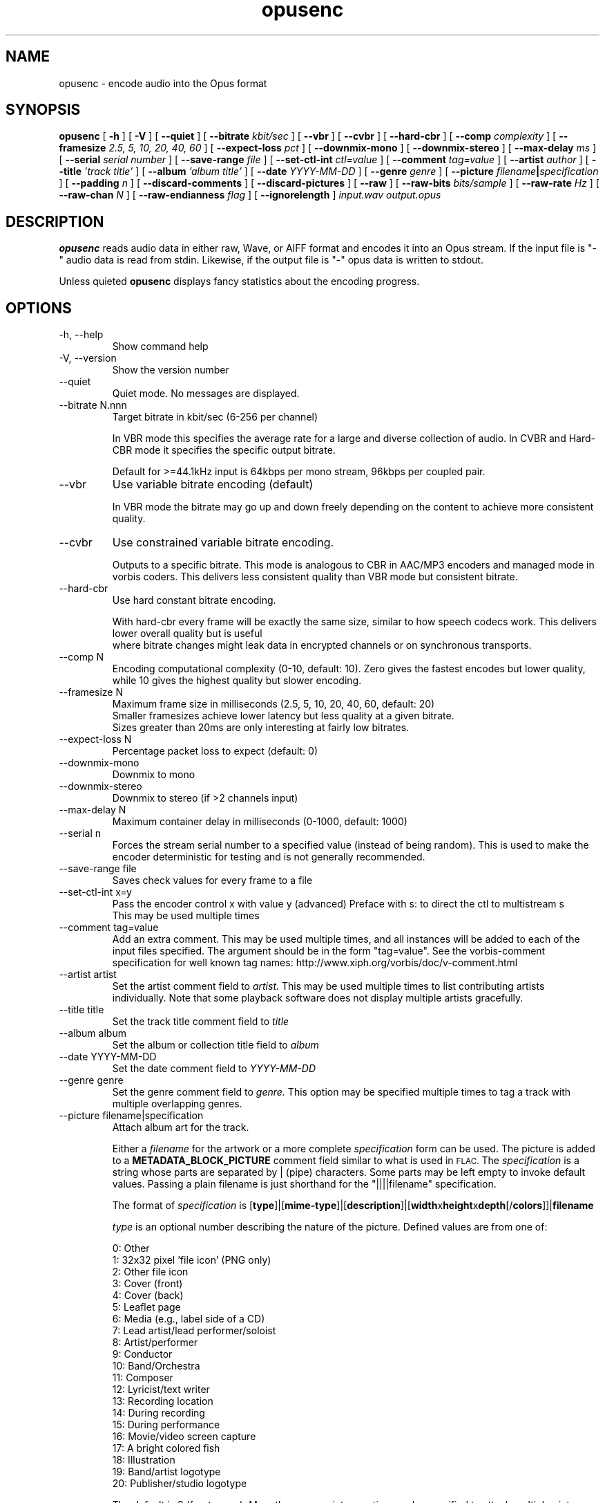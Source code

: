 .\" Process this file with
.\" groff -man -Tascii opusenc.1
.\"
.TH opusenc 1 2012-08-31 "Xiph.Org Foundation" "opus-tools"

.SH NAME
opusenc \- encode audio into the Opus format

.SH SYNOPSIS
.B opusenc
[
.B -h
] [
.B -V
] [
.B --quiet
] [
.B --bitrate
.I kbit/sec
] [
.B --vbr
] [
.B --cvbr
] [
.B --hard-cbr
] [
.B --comp
.I complexity
] [
.B --framesize
.I 2.5, 5, 10, 20, 40, 60
] [
.B --expect-loss
.I pct
] [
.B --downmix-mono
] [
.B --downmix-stereo
] [
.B --max-delay
.I ms
] [
.B --serial
.I serial number
] [
.B --save-range
.I file
] [
.B --set-ctl-int
.I ctl=value
] [
.B --comment
.I tag=value
] [
.B --artist
.I author
] [
.B --title
.I 'track title'
] [
.B --album
.I 'album title'
] [
.B --date
.I YYYY-MM-DD
] [
.B --genre
.I genre
] [
.B --picture
.IB filename | specification
] [
.B --padding
.I n
] [
.B --discard-comments
] [
.B --discard-pictures
] [
.B --raw
] [
.B --raw-bits
.I bits/sample
] [
.B --raw-rate
.I Hz
] [
.B --raw-chan
.I N
] [
.B --raw-endianness
.I flag
] [
.B --ignorelength
]
.I input.wav
.I output.opus

.SH DESCRIPTION
.B opusenc
reads audio data in either raw, Wave, or AIFF format and encodes it into an
Opus stream. If the input file is "-" audio data is read from stdin.
Likewise, if the output file is "-" opus data is written to stdout.

Unless quieted
.B opusenc
displays fancy statistics about the encoding progress.

.SH OPTIONS
.IP "-h, --help"
Show command help
.IP "-V, --version"
Show the version number
.IP "--quiet"
Quiet mode. No messages are displayed.
.IP "--bitrate N.nnn"
Target bitrate in kbit/sec (6-256 per channel)

In VBR mode this specifies the average rate for a large and diverse
collection of audio. In CVBR and Hard-CBR mode it specifies the specific
output bitrate.

Default for >=44.1kHz input is 64kbps per mono stream, 96kbps per coupled pair.

.IP "--vbr"
Use variable bitrate encoding (default)

In VBR mode the bitrate may go up and down freely depending on the content
to achieve more consistent quality.

.IP "--cvbr"
Use constrained variable bitrate encoding.

Outputs to a specific bitrate. This mode is analogous to CBR in AAC/MP3
encoders and managed mode in vorbis coders. This delivers less consistent
quality than VBR mode but consistent bitrate.
.IP "--hard-cbr"
Use hard constant bitrate encoding.

With hard-cbr every frame will be exactly the same size, similar to how
speech codecs work. This delivers lower overall quality but is useful
 where bitrate changes might leak data in encrypted channels or on
synchronous transports.
.IP "--comp N"
Encoding computational complexity (0-10, default: 10). Zero gives the
fastest encodes but lower quality, while 10 gives the highest quality
but slower encoding.
.IP "--framesize N"
Maximum frame size in milliseconds (2.5, 5, 10, 20, 40, 60, default: 20)
.br
Smaller framesizes achieve lower latency but less quality at a given
bitrate.
.br
Sizes greater than 20ms are only interesting at fairly low
bitrates.
.IP "--expect-loss N"
Percentage packet loss to expect (default: 0)
.IP "--downmix-mono"
Downmix to mono
.IP "--downmix-stereo"
Downmix to stereo (if >2 channels input)
.IP "--max-delay N"
Maximum container delay in milliseconds (0-1000, default: 1000)
.IP "--serial n"
Forces the stream serial number to a specified value (instead of being random).
This is used to make the encoder deterministic for testing and is not generally recommended.
.IP "--save-range file"
Saves check values for every frame to a file
.IP "--set-ctl-int x=y"
Pass the encoder control x with value y (advanced)
Preface with s: to direct the ctl to multistream s
.br
This may be used multiple times

.IP "--comment tag=value"
Add an extra comment.  This may be used multiple times, and all
instances will be added to each of the input files specified. The argument
should be in the form "tag=value".
See the vorbis-comment specification for well known tag names:
http://www.xiph.org/vorbis/doc/v-comment.html
.IP "--artist artist"
Set the artist comment field to
.I artist.
This may be used multiple times to list contributing artists individually.
Note that some playback software does not display multiple artists gracefully.
.IP "--title title"
Set the track title comment field to
.I title
.IP "--album album"
Set the album or collection title field to
.I album
.IP "--date YYYY-MM-DD"
Set the date comment field to
.I YYYY-MM-DD
.IP "--genre genre"
Set the genre comment field to
.I genre.
This option may be specified multiple times to tag a track with
multiple overlapping genres.
.IP "--picture filename|specification"
Attach album art for the track.

Either a
.I filename
for the artwork or a more complete
.I specification
form can be used.
The picture is added to a
.B METADATA_BLOCK_PICTURE
comment field similar to what is used in
.SM FLAC.
The
.I specification
is a string whose parts are separated by | (pipe) characters.
Some parts may be left empty to invoke default values.
Passing a plain filename is just shorthand for the "||||filename"
specification.

The format of
.I specification
is [\fBtype\fR]|[\fBmime-type\fR]|[\fBdescription\fR]|[\fBwidth\fRx\fBheight\fRx\fBdepth\fR[/\fBcolors\fR]]|\fBfilename\fR

.I type
is an optional number describing the nature of the picture.
Defined values are from one of:

  0: Other
.br
  1: 32x32 pixel 'file icon' (PNG only)
.br
  2: Other file icon
.br
  3: Cover (front)
.br
  4: Cover (back)
.br
  5: Leaflet page
.br
  6: Media (e.g., label side of a CD)
.br
  7: Lead artist/lead performer/soloist
.br
  8: Artist/performer
.br
  9: Conductor
.br
 10: Band/Orchestra
.br
 11: Composer
.br
 12: Lyricist/text writer
.br
 13: Recording location
.br
 14: During recording
.br
 15: During performance
.br
 16: Movie/video screen capture
.br
 17: A bright colored fish
.br
 18: Illustration
.br
 19: Band/artist logotype
.br
 20: Publisher/studio logotype

The default is 3 (front cover).
More than one --picture option can be specified to attach multiple pictures.
There may only be one picture each of type 1 and 2 in a file.

.I mime-type
is optional. If left blank, it will be detected from the file. For
best compatibility with players, use pictures with a
.I mime-type
of image/jpeg or image/png. The
.I mime-type
can also be "-->" to mean that
.I filename
is actually a URL to an image, though this use is discouraged.
The file at the URL will not be fetched.
The URL itself is stored in the comment field.

.I description
is optional. The default is an empty string.

The next part specifies the resolution and color information. If the
.I mime-type
is image/jpeg, image/png, or image/gif, you can usually leave this empty and
they can be detected from the file. Otherwise, you must specify the width in
pixels, height in pixels, and color depth in bits-per-pixel. If the image has
indexed colors you should also specify the number of colors used. If possible,
these are checked against the file for accuracy.

.I filename
is the path to the picture file to be imported, or the URL if the
.I mime-type
is -->.
.IP "--padding n"
Reserve
.I n
extra bytes for metadata tags. This can make later tag editing more
efficient. Defaults to 512.
.IP "--discard-comments"
Don't propagate metadata tags from the input file.
.IP "--discard-pictures"
Don't propagate pictures or art from the input file.

.IP "--raw"
Raw (headerless) PCM input
.IP "--raw-bits N"
Set bits/sample for raw input (default: 16)
.IP "--raw-rate N"
Set sampling rate for raw input (default: 48000)
.IP "--raw-chan N"
Set number of channels for raw input (default: 2)
.IP "--raw-endianness [0/1]"
Set the endianness for raw input: 1 for bigendian, 0 for little (defaults to 0)
.IP "--ignorelength"
Always ignore the datalength in Wave headers. Opusenc automatically ignores
the length when its implausible (very small or very large) but some STDIN
usage may still need this option to avoid truncation.

.SH EXAMPLES

Simplest usage. Take input as input.wav and produce output as output.opus:
.RS
opusenc input.wav output.opus
.RE
.PP

Produce a very high quality encode with a target rate of 160kbps:
.RS
opusenc --bitrate 160 input.wav output.opus
.RE
.PP

Record and send a live stream to an Icecast HTTP streaming server using oggfwd:
.RS
arecord -c 2 -r 48000 -twav - | opusenc --bitrate 96 -  - | oggfwd icecast.somewhere.org 8000 password /stream.opus
.RE
.PP

.SH NOTES

While it is possible to use opusenc for low latency streaming (e.g. with --max-delay set to 0
and netcat instead of Icecast) it's not really designed for this, and the Ogg container
and TCP transport aren't the best tools for that application. Shell
pipelines themselves will often have high buffering. The ability to set
framesizes as low as 2.5 ms in opusenc mostly exists to try out the quality
of the format with low latency settings, but not really for actual low
latency usage.
.br
Interactive usage should use UDP/RTP directly.

.SH AUTHORS
.br
Gregory Maxwell <greg@xiph.org>

.SH SEE ALSO
.BR opusdec (1),
.BR opusinfo (1),
.BR oggfwd (1)
